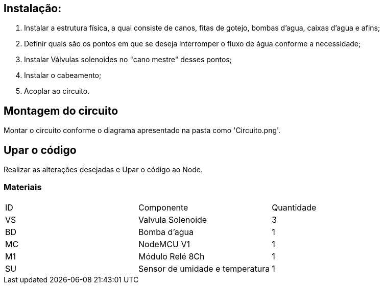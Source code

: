 :Author: luizkramer
:Email: luizeduardockramer@gmail.com
:Date: 02/07/2021
:Revision: version 7
:License: Public Domain

== Instalação:
1. Instalar a estrutura física, a qual consiste de canos, fitas de gotejo, bombas d'agua, caixas d'agua e afins;
2. Definir quais são os pontos em que se deseja interromper o fluxo de água conforme a necessidade;
3. Instalar Válvulas solenoides no "cano mestre" desses pontos;
4. Instalar o cabeamento;
5. Acoplar ao circuito. 

== Montagem do circuito

Montar o circuito conforme o diagrama apresentado na pasta como 'Circuito.png'.

== Upar o código

Realizar as alterações desejadas e Upar o código ao Node.

=== Materiais

|===
| ID | Componente        |  Quantidade
| VS | Valvula Solenoide| 3      
| BD | Bomba d'agua     | 1        
| MC | NodeMCU V1       | 1    
| M1 | Módulo Relé 8Ch  | 1    
| SU | Sensor de umidade e temperatura  | 1   
|===



